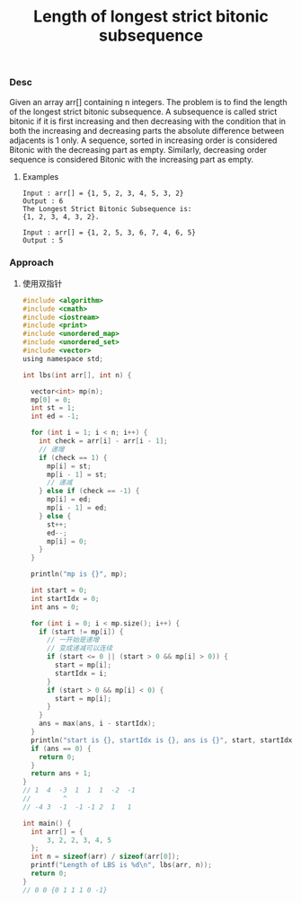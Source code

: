 #+title: Length of longest strict bitonic subsequence
*** Desc

Given an array arr[] containing n integers. The problem is to find the length of the longest strict bitonic subsequence. A subsequence is called strict bitonic if it is first increasing and then decreasing with the condition that in both the increasing and decreasing parts the absolute difference between adjacents is 1 only. A sequence, sorted in increasing order is considered Bitonic with the decreasing part as empty. Similarly, decreasing order sequence is considered Bitonic with the increasing part as empty.

**** Examples

#+begin_example
Input : arr[] = {1, 5, 2, 3, 4, 5, 3, 2}
Output : 6
The Longest Strict Bitonic Subsequence is:
{1, 2, 3, 4, 3, 2}.

Input : arr[] = {1, 2, 5, 3, 6, 7, 4, 6, 5}
Output : 5
#+end_example

*** Approach
1. 使用双指针
   #+begin_src c
#include <algorithm>
#include <cmath>
#include <iostream>
#include <print>
#include <unordered_map>
#include <unordered_set>
#include <vector>
using namespace std;

int lbs(int arr[], int n) {

  vector<int> mp(n);
  mp[0] = 0;
  int st = 1;
  int ed = -1;

  for (int i = 1; i < n; i++) {
    int check = arr[i] - arr[i - 1];
    // 递增
    if (check == 1) {
      mp[i] = st;
      mp[i - 1] = st;
      // 递减
    } else if (check == -1) {
      mp[i] = ed;
      mp[i - 1] = ed;
    } else {
      st++;
      ed--;
      mp[i] = 0;
    }
  }

  println("mp is {}", mp);

  int start = 0;
  int startIdx = 0;
  int ans = 0;

  for (int i = 0; i < mp.size(); i++) {
    if (start != mp[i]) {
      // 一开始是递增
      // 变成递减可以连续
      if (start <= 0 || (start > 0 && mp[i] > 0)) {
        start = mp[i];
        startIdx = i;
      }
      if (start > 0 && mp[i] < 0) {
        start = mp[i];
      }
    }
    ans = max(ans, i - startIdx);
  }
  println("start is {}, startIdx is {}, ans is {}", start, startIdx, ans);
  if (ans == 0) {
    return 0;
  }
  return ans + 1;
}
// 1  4  -3  1  1  1  -2  -1
//        ^
// -4 3  -1  -1 -1 2  1   1

int main() {
  int arr[] = {
      3, 2, 2, 3, 4, 5
  };
  int n = sizeof(arr) / sizeof(arr[0]);
  printf("Length of LBS is %d\n", lbs(arr, n));
  return 0;
}
// 0 0 {0 1 1 1 0 -1}
   #+end_src
